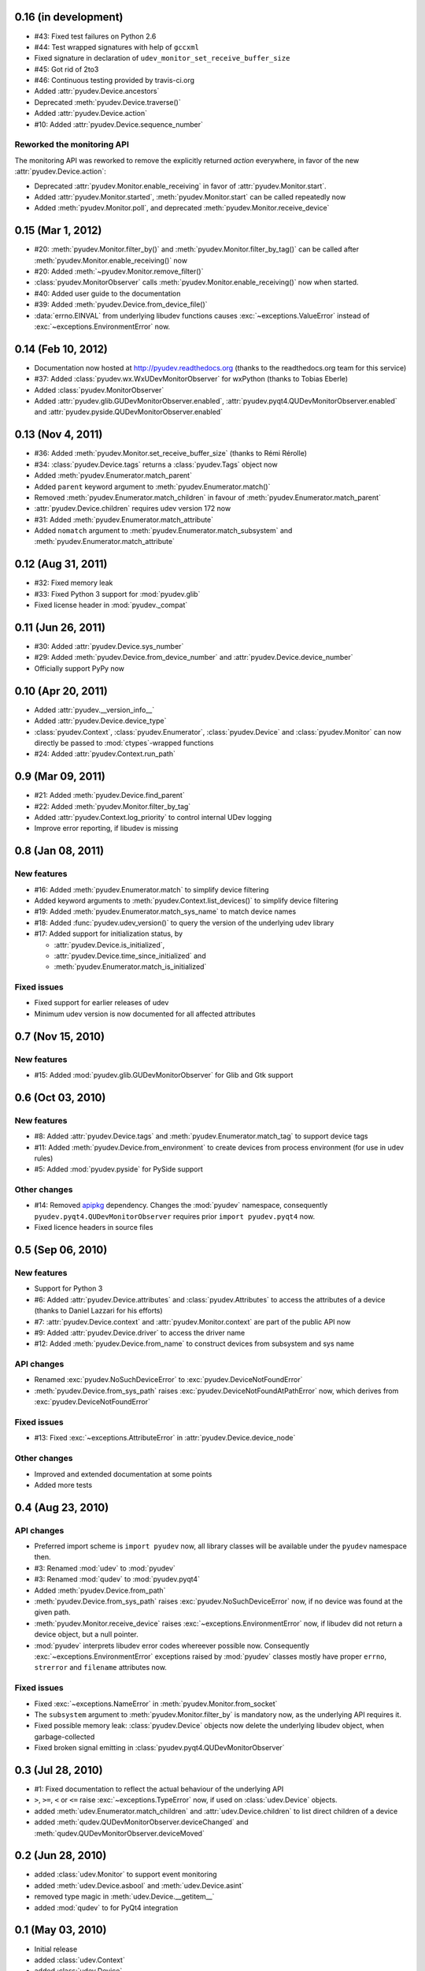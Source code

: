 0.16 (in development)
=====================

- #43: Fixed test failures on Python 2.6
- #44: Test wrapped signatures with help of ``gccxml``
- Fixed signature in declaration of ``udev_monitor_set_receive_buffer_size``
- #45: Got rid of 2to3
- #46: Continuous testing provided by travis-ci.org
- Added :attr:`pyudev.Device.ancestors`
- Deprecated :meth:`pyudev.Device.traverse()`
- Added :attr:`pyudev.Device.action`
- #10: Added :attr:`pyudev.Device.sequence_number`

Reworked the monitoring API
---------------------------

The monitoring API was reworked to remove the explicitly returned `action`
everywhere, in favor of the new :attr:`pyudev.Device.action`:

- Deprecated :attr:`pyudev.Monitor.enable_receiving` in favor of
  :attr:`pyudev.Monitor.start`.
- Added :attr:`pyudev.Monitor.started`, :meth:`pyudev.Monitor.start` can be
  called repeatedly now
- Added :meth:`pyudev.Monitor.poll`, and deprecated
  :meth:`pyudev.Monitor.receive_device`


0.15 (Mar 1, 2012)
==================

- #20: :meth:`pyudev.Monitor.filter_by()` and
  :meth:`pyudev.Monitor.filter_by_tag()` can be called after
  :meth:`pyudev.Monitor.enable_receiving()` now
- #20: Added :meth:`~pyudev.Monitor.remove_filter()`
- :class:`pyudev.MonitorObserver` calls
  :meth:`pyudev.Monitor.enable_receiving()` now when started.
- #40: Added user guide to the documentation
- #39: Added :meth:`pyudev.Device.from_device_file()`
- :data:`errno.EINVAL` from underlying libudev functions causes
  :exc:`~exceptions.ValueError` instead of :exc:`~exceptions.EnvironmentError`
  now.


0.14 (Feb 10, 2012)
===================

- Documentation now hosted at http://pyudev.readthedocs.org (thanks to the
  readthedocs.org team for this service)
- #37: Added :class:`pyudev.wx.WxUDevMonitorObserver` for wxPython (thanks to
  Tobias Eberle)
- Added :class:`pyudev.MonitorObserver`
- Added :attr:`pyudev.glib.GUDevMonitorObserver.enabled`,
  :attr:`pyudev.pyqt4.QUDevMonitorObserver.enabled` and
  :attr:`pyudev.pyside.QUDevMonitorObserver.enabled`


0.13 (Nov 4, 2011)
==================

- #36: Added :meth:`pyudev.Monitor.set_receive_buffer_size` (thanks to Rémi
  Rérolle)
- #34: :class:`pyudev.Device.tags` returns a :class:`pyudev.Tags` object
  now
- Added :meth:`pyudev.Enumerator.match_parent`
- Added ``parent`` keyword argument to :meth:`pyudev.Enumerator.match()`
- Removed :meth:`pyudev.Enumerator.match_children` in favour of
  :meth:`pyudev.Enumerator.match_parent`
- :attr:`pyudev.Device.children` requires udev version 172 now
- #31: Added :meth:`pyudev.Enumerator.match_attribute`
- Added ``nomatch`` argument to :meth:`pyudev.Enumerator.match_subsystem` and
  :meth:`pyudev.Enumerator.match_attribute`


0.12 (Aug 31, 2011)
===================

- #32: Fixed memory leak
- #33: Fixed Python 3 support for :mod:`pyudev.glib`
- Fixed license header in :mod:`pyudev._compat`


0.11 (Jun 26, 2011)
===================

- #30: Added :attr:`pyudev.Device.sys_number`
- #29: Added :meth:`pyudev.Device.from_device_number` and
  :attr:`pyudev.Device.device_number`
- Officially support PyPy now


0.10 (Apr 20, 2011)
===================

- Added :attr:`pyudev.__version_info__`
- Added :attr:`pyudev.Device.device_type`
- :class:`pyudev.Context`, :class:`pyudev.Enumerator`, :class:`pyudev.Device`
  and :class:`pyudev.Monitor` can now directly be passed to
  :mod:`ctypes`-wrapped functions
- #24: Added :attr:`pyudev.Context.run_path`


0.9 (Mar 09, 2011)
==================

- #21: Added :meth:`pyudev.Device.find_parent`
- #22: Added :meth:`pyudev.Monitor.filter_by_tag`
- Added :attr:`pyudev.Context.log_priority` to control internal UDev logging
- Improve error reporting, if libudev is missing


0.8 (Jan 08, 2011)
==================

New features
------------

- #16: Added :meth:`pyudev.Enumerator.match` to simplify device filtering
- Added keyword arguments to :meth:`pyudev.Context.list_devices()` to simplify
  device filtering
- #19: Added :meth:`pyudev.Enumerator.match_sys_name` to match device names
- #18: Added :func:`pyudev.udev_version()` to query the version of the
  underlying udev library
- #17: Added support for initialization status, by

  - :attr:`pyudev.Device.is_initialized`,
  - :attr:`pyudev.Device.time_since_initialized` and
  - :meth:`pyudev.Enumerator.match_is_initialized`

Fixed issues
------------

- Fixed support for earlier releases of udev
- Minimum udev version is now documented for all affected attributes


0.7 (Nov 15, 2010)
==================

New features
------------

- #15: Added :mod:`pyudev.glib.GUDevMonitorObserver` for Glib and Gtk
  support


0.6 (Oct 03, 2010)
==================

New features
------------

- #8: Added :attr:`pyudev.Device.tags` and
  :meth:`pyudev.Enumerator.match_tag` to support device tags
- #11: Added :meth:`pyudev.Device.from_environment` to create devices from
  process environment (for use in udev rules)
- #5: Added :mod:`pyudev.pyside` for PySide support

Other changes
-------------

- #14: Removed apipkg_ dependency.  Changes the :mod:`pyudev` namespace,
  consequently ``pyudev.pyqt4.QUDevMonitorObserver`` requires prior ``import
  pyudev.pyqt4`` now.
- Fixed licence headers in source files

.. _apipkg: http://pypi.python.org/pypi/apipkg/


0.5 (Sep 06, 2010)
==================

New features
------------

- Support for Python 3
- #6: Added :attr:`pyudev.Device.attributes` and :class:`pyudev.Attributes`
  to access the attributes of a device (thanks to Daniel Lazzari for his
  efforts)
- #7: :attr:`pyudev.Device.context` and :attr:`pyudev.Monitor.context` are
  part of the public API now
- #9: Added :attr:`pyudev.Device.driver` to access the driver name
- #12: Added :meth:`pyudev.Device.from_name` to construct devices from
  subsystem and sys name

API changes
-----------

- Renamed :exc:`pyudev.NoSuchDeviceError` to
  :exc:`pyudev.DeviceNotFoundError`
- :meth:`pyudev.Device.from_sys_path` raises
  :exc:`pyudev.DeviceNotFoundAtPathError` now, which derives from
  :exc:`pyudev.DeviceNotFoundError`

Fixed issues
------------

- #13: Fixed :exc:`~exceptions.AttributeError` in
  :attr:`pyudev.Device.device_node`

Other changes
-------------

- Improved and extended documentation at some points
- Added more tests


0.4 (Aug 23, 2010)
==================

API changes
-----------

- Preferred import scheme is ``import pyudev`` now, all library classes will
  be available under the ``pyudev`` namespace then.
- #3: Renamed :mod:`udev` to :mod:`pyudev`
- #3: Renamed :mod:`qudev` to :mod:`pyudev.pyqt4`
- Added :meth:`pyudev.Device.from_path`
- :meth:`pyudev.Device.from_sys_path` raises :exc:`pyudev.NoSuchDeviceError`
  now, if no device was found at the given path.
- :meth:`pyudev.Monitor.receive_device` raises
  :exc:`~exceptions.EnvironmentError` now, if libudev did not return a
  device object, but a null pointer.
- :mod:`pyudev` interprets libudev error codes whereever possible now.
  Consequently :exc:`~exceptions.EnvironmentError` exceptions raised by
  :mod:`pyudev` classes mostly have proper ``errno``, ``strerror`` and
  ``filename`` attributes now.

Fixed issues
------------

- Fixed :exc:`~exceptions.NameError` in :meth:`pyudev.Monitor.from_socket`
- The ``subsystem`` argument to :meth:`pyudev.Monitor.filter_by` is mandatory
  now, as the underlying API requires it.
- Fixed possible memory leak:  :class:`pyudev.Device` objects now delete the
  underlying libudev object, when garbage-collected
- Fixed broken signal emitting in :class:`pyudev.pyqt4.QUDevMonitorObserver`


0.3 (Jul 28, 2010)
==================

- #1: Fixed documentation to reflect the actual behaviour of the underlying
  API
- ``>``, ``>=``, ``<`` or ``<=`` raise :exc:`~exceptions.TypeError` now, if
  used on :class:`udev.Device` objects.
- added :meth:`udev.Enumerator.match_children` and
  :attr:`udev.Device.children` to list direct children of a device
- added :meth:`qudev.QUDevMonitorObserver.deviceChanged` and
  :meth:`qudev.QUDevMonitorObserver.deviceMoved`


0.2 (Jun 28, 2010)
==================

- added :class:`udev.Monitor` to support event monitoring
- added :meth:`udev.Device.asbool` and :meth:`udev.Device.asint`
- removed type magic in :meth:`udev.Device.__getitem__`
- added :mod:`qudev` to for PyQt4 integration


0.1 (May 03, 2010)
==================

- Initial release
- added :class:`udev.Context`
- added :class:`udev.Device`
- added :class:`udev.Enumerator`
